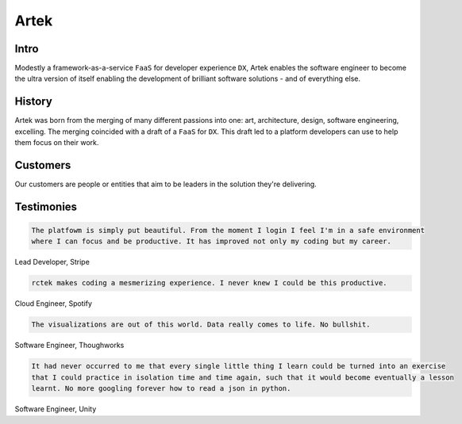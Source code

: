 =====
Artek
=====

Intro
-----

Modestly a framework-as-a-service ``FaaS`` for developer experience ``DX``, Artek enables the software engineer to become the ultra version of itself enabling the development of brilliant software solutions - and of everything else.

History
-------

Artek was born from the merging of many different passions into one: art, architecture, design, software engineering, excelling. The merging coincided with a draft of a ``FaaS`` for ``DX``. This draft led to a platform developers can use to help them focus on their work.


Customers
---------

Our customers are people or entities that aim to be leaders in the solution they're delivering.

Testimonies
-----------

.. code-block:: text

   The platfowm is simply put beautiful. From the moment I login I feel I'm in a safe environment
   where I can focus and be productive. It has improved not only my coding but my career.
   
Lead Developer, Stripe

.. code-block:: text

   rctek makes coding a mesmerizing experience. I never knew I could be this productive.
   
Cloud Engineer, Spotify

.. code-block:: text

   The visualizations are out of this world. Data really comes to life. No bullshit.
   
Software Engineer, Thoughworks

.. code-block:: text

   It had never occurred to me that every single little thing I learn could be turned into an exercise 
   that I could practice in isolation time and time again, such that it would become eventually a lesson
   learnt. No more googling forever how to read a json in python.
   
Software Engineer, Unity
